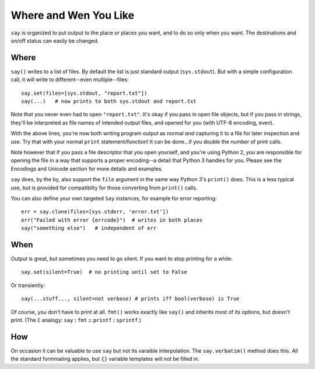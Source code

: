 Where and Wen You Like
======================

``say`` is organized to put output to the place or places you want, and
to do so only when you want. The destinations and on/off status
can easily be changed.

Where
-----

``say()`` writes to a list of files. By default the list is just
standard output (``sys.stdout``). But with a simple configuration
call, it will write to different--even multiple--files::

    say.set(files=[sys.stdout, "report.txt"])
    say(...)   # now prints to both sys.stdout and report.txt

Note that you never even had to open ``"report.txt"``. It's okay
if you pass in open file objects, but if you pass in strings, they'll
be interpreted as file names of intended output files, and opened for
you (with UTF-8 encoding, even).

With the above lines, you're now both writing program output as normal
*and* capturing it to a file for later inspection and use. Try that
with your normal ``print`` statement/function! It can be done...if you
double the number of print calls.

Note however that if you pass a file descriptor that you open yourself,
and you're using Python 2, *you* are responsible for opening the file
in a way that supports a proper encoding--a detail that Python 3 handles
for you. Please see the Encodings and Unicode section for more details and
examples.

``say`` does, by the by, also support the ``file`` argument in the same way
Python 3's ``print()`` does. This is a less typical use, but is provided for
compatiblity for those converting from ``print()`` calls.

You can also define
your own targeted ``Say`` instances, for example for error reporting::

    err = say.clone(files=[sys.stderr, 'error.txt'])
    err("Failed with error {errcode}")  # writes in both places
    say("something else")   # independent of err

When
----

Output is great, but sometimes you need to go silent.
If you want to stop printing for a while::

    say.set(silent=True)  # no printing until set to False

Or transiently::

    say(...stuff..., silent=not verbose) # prints iff bool(verbose) is True

Of course, you don't have to print at all.
``fmt()`` works exactly like ``say()`` and inherits most of its options,
but doesn't print. (The ``C`` analogy: ``say`` **:** ``fmt`` **::** ``printf``
**:** ``sprintf``.)

How
---

On occasion it can be valuable to use ``say`` but not its varaible
interpolation. The ``say.verbatim()`` method does this. All the
standard formmating applies, but ``{}`` variable templates will not
be filled in.

